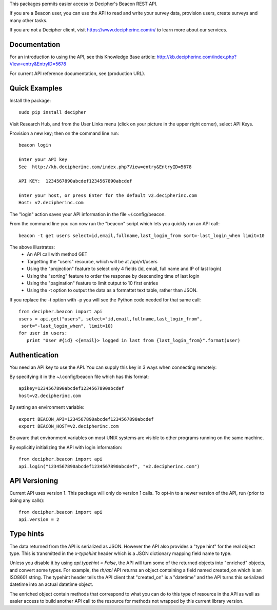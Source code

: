 This packages permits easier access to Decipher's Beacon REST API. 

If you are a Beacon user, you can use the API to read and write your survey data, provision users, create surveys
and many other tasks.

If you are not a Decipher client, visit https://www.decipherinc.com/n/ to learn more about our services.

Documentation
-------------

For an introduction to using the API, see this Knowledge Base article: http://kb.decipherinc.com/index.php?View=entry&EntryID=5678

For current API reference documentation, see (production URL).

Quick Examples
--------------

Install the package::

  sudo pip install decipher
  
Visit Research Hub, and from the User Links menu (click on your picture in the upper right corner), select API Keys.

Provision a new key; then on the command line run::

  beacon login
  
  Enter your API key
  See  http://kb.decipherinc.com/index.php?View=entry&EntryID=5678
  
  API KEY:  1234567890abcdef1234567890abcdef
  
  Enter your host, or press Enter for the default v2.decipherinc.com
  Host: v2.decipherinc.com
   
The "login" action saves your API information in the file ~/.config/beacon.

From the command line you can now run the "beacon" script which lets you quickly run an API call::

  beacon -t get users select=id,email,fullname,last_login_from sort=-last_login_when limit=10

The above illustrates:
 * An API call with method GET
 * Targetting the "users" resource, which will be at /api/v1/users
 * Using the "projection" feature to select only 4 fields (id, email, full name and IP of last login)
 * Using the "sorting" feature to order the response by descending time of last login
 * Using the "pagination" feature to limit output to 10 first entries
 * Using the -t option to output the data as a formattet text table, rather than JSON.

If you replace the -t option with -p you will see the Python code needed for that same call::

 from decipher.beacon import api 
 users = api.get("users", select="id,email,fullname,last_login_from", 
  sort="-last_login_when", limit=10)
 for user in users:
    print "User #{id} <{email}> logged in last from {last_login_from}".format(user)
    

Authentication
--------------

You need an API key to use the API. You can supply this key in 3 ways when connecting remotely:

By specifying it in the ~/.config/beacon file which has this format::

 apikey=1234567890abcdef1234567890abcdef
 host=v2.decipherinc.com
 
By setting an environment variable::

    export BEACON_API=1234567890abcdef1234567890abcdef
    export BEACON_HOST=v2.decipherinc.com
  
Be aware that environment variables on most UNIX systems are visible to other programs running on the same machine.

By explicitly initializing the API with login information::

    from decipher.beacon import api
    api.login("1234567890abcdef1234567890abcdef", "v2.decipherinc.com") 
  

API Versioning
--------------

Current API uses version 1. This package will only do version 1 calls. To opt-in to a newer version of the API,
run (prior to doing any calls)::

 from decipher.beacon import api
 api.version = 2


Type hints
----------

The data returned from the API is serialized as JSON. However the API also provides a "type hint" for the real object
type. This is transmitted in the `x-typehint` header which is a JSON dictionary mapping field name to type.

Unless you disable it by using `api.typehint = False`, the API will turn some of the returned objects into "enriched"
objects, and convert some types. For example, the `rh/api` API returns an object containing a field named created_on which
is an ISO8601 string. The typehint header tells the API client that "created_on" is a "datetime" and the API turns
this serialized datetime into an actual datetime object.

The enriched object contain methods that correspond to what you can do to this type of resource in the API as well
as easier access to build another API call to the resource for methods not wrapped by this current library version.


